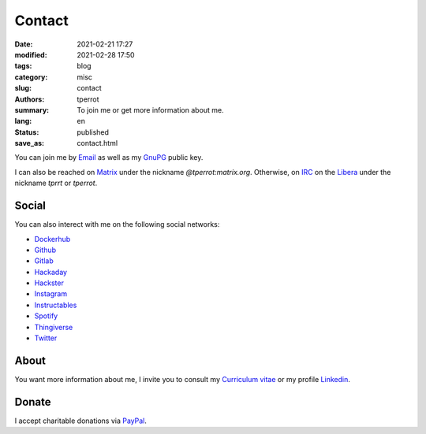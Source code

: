 =======
Contact
=======

:date: 2021-02-21 17:27
:modified: 2021-02-28 17:50
:tags: blog
:category: misc
:slug: contact
:authors: tperrot
:summary: To join me or get more information about me.
:lang: en
:status: published
:save_as: contact.html

You can join me by `Email`_ as well as my `GnuPG`_ public key.

I can also be reached on `Matrix`_ under the nickname *@tperrot:matrix.org*.
Otherwise, on `IRC`_ on the `Libera`_ under the nickname *tprrt* or *tperrot*.

Social
======

You can also interect with me on the following social networks:

* `Dockerhub`_
* `Github`_
* `Gitlab`_
* `Hackaday`_
* `Hackster`_
* `Instagram`_
* `Instructables`_
* `Spotify`_
* `Thingiverse`_
* `Twitter`_

About
=====

You want more information about me, I invite you to consult my
`Curriculum vitae`_ or my profile `Linkedin`_.

Donate
======

I accept charitable donations via `PayPal`_.

.. _Curriculum vitae: https://github.com/tprrt/curriculum/raw/gh-pages/resume.pdf
.. _Dockerhub: https://hub.docker.com/u/tprrt
.. _Email: mailto:thomas.perrot@tupi.fr
.. _Github: https://github.com/tprrt
.. _Gitlab: https://gitlab.com/tprrt
.. _GnuPG: https://keys.openpgp.org/vks/v1/by-fingerprint/088FDE87B7F1F018B520666B53A3D309F9177FB2
.. _Hackaday: https://hackaday.io/pages/412114
.. _Hackster: https://www.hackster.io/tprrt
.. _Instagram: https://www.instagram.com/thomas.prrt
.. _Instructables: https://www.instructables.com/member/tprrt
.. _IRC: https://fr.wikipedia.org/wiki/Internet_Relay_Chat
.. _Libera: https://libera.chat
.. _Linkedin: https://www.linkedin.com/in/tprrt
.. _Matrix: https://matrix.org
.. _PayPal: https://paypal.me/tprrt
.. _Spotify: https://open.spotify.com/user/214b7jk6zrtpen27r7qomqydy
.. _Thingiverse: https://www.thingiverse.com/tprrt
.. _Twitter: https://twitter.com/tprrt31

